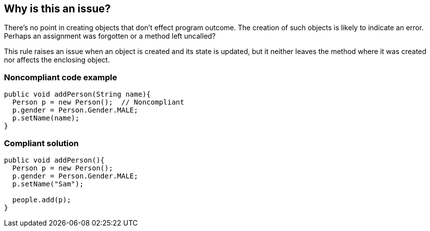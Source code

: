 == Why is this an issue?

There's no point in creating objects that don't effect program outcome. The creation of such objects is likely to indicate an error. Perhaps an assignment was forgotten or a method left uncalled?


This rule raises an issue when an object is created and its state is updated, but it neither leaves the method where it was created nor affects the enclosing object.


=== Noncompliant code example

[source,text]
----
public void addPerson(String name){
  Person p = new Person();  // Noncompliant
  p.gender = Person.Gender.MALE;
  p.setName(name);
}
----


=== Compliant solution

[source,text]
----
public void addPerson(){
  Person p = new Person();
  p.gender = Person.Gender.MALE;
  p.setName("Sam");

  people.add(p);
}
----


